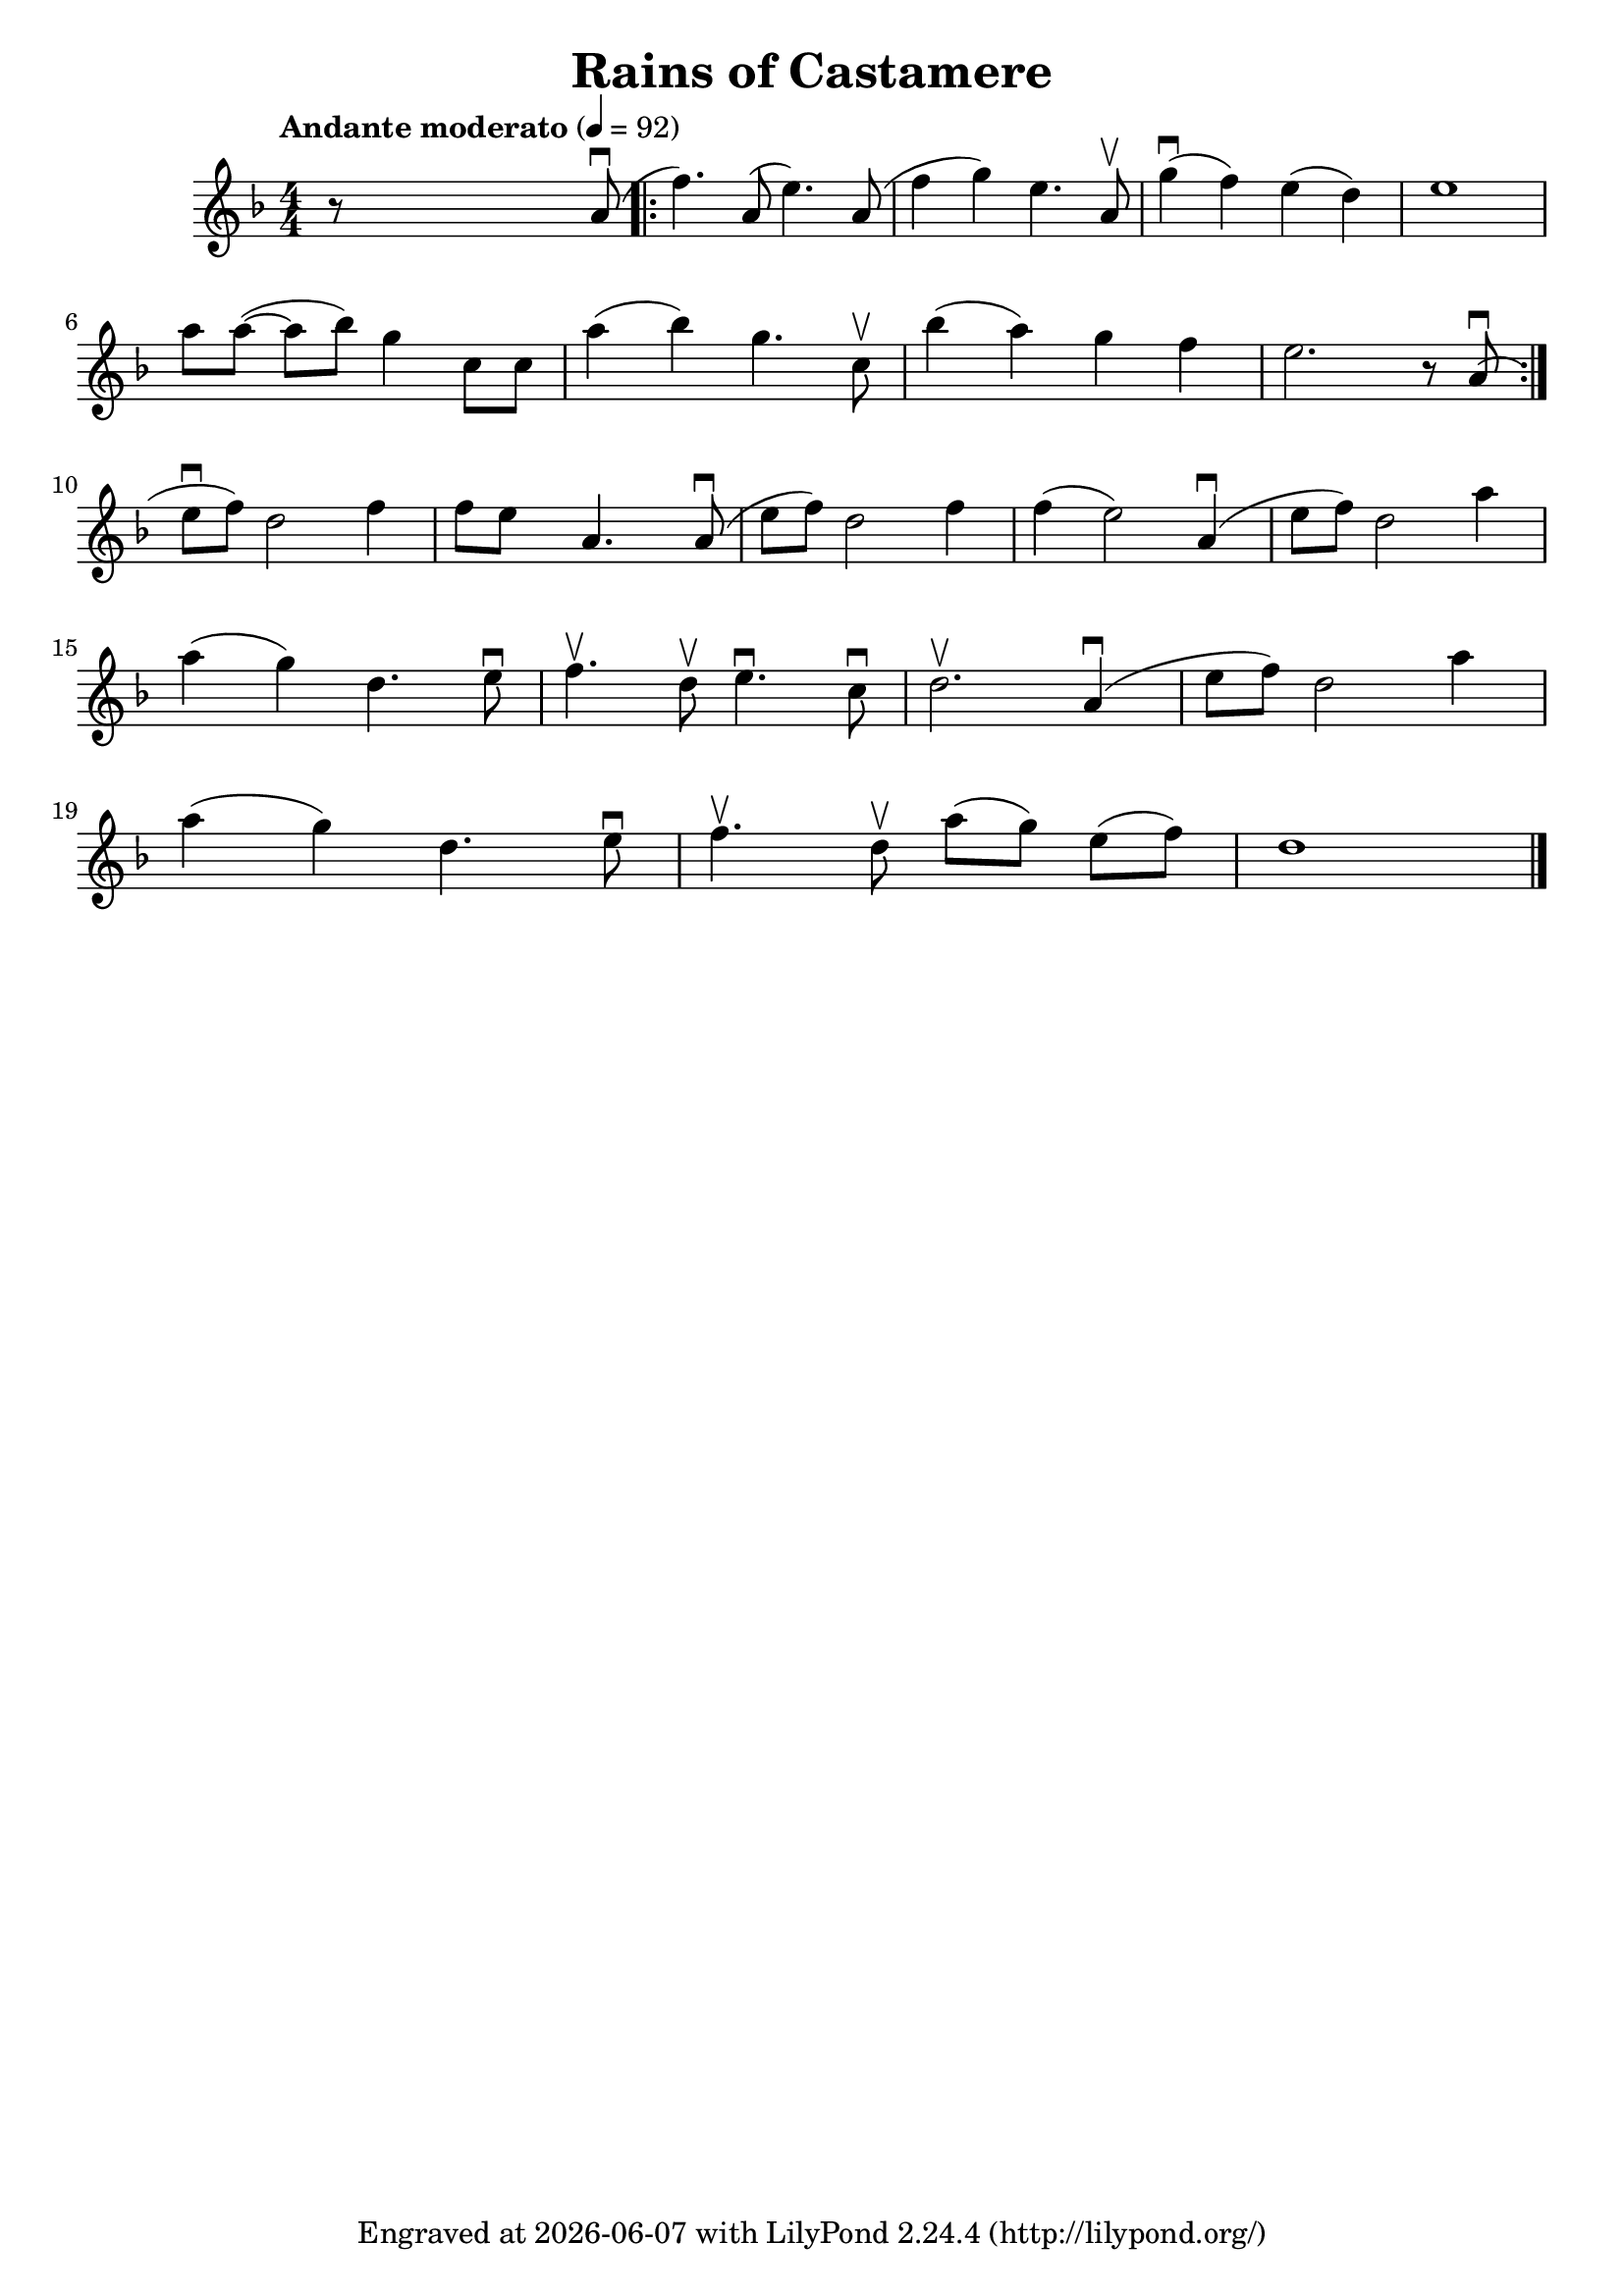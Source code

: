\version "2.23.3"

\header {
  title = "Rains of Castamere"
  subsubtitle = ""
  tagline = ""
  tagline = \markup {
    Engraved at
    \simple #(strftime "%Y-%m-%d" (localtime (current-time)))
    with \with-url "http://lilypond.org/"
    \line { LilyPond \simple #(lilypond-version) (http://lilypond.org/) }
  }
}


\score {
  \new Voice \relative c'' \repeat volta 1 {
  \key d \minor
  \time 4/4
  \tempo "Andante moderato" 4=92
  \numericTimeSignature
  r8 \skip4 \skip2  a8( \downbow
  

  \bar ".|:" 
  
  

  f'4.) a,8( e'4.) a,8( |
  f'4 g4) e4. a,8 \upbow |
  g'4(  \downbow f4) e4( d4) |
  e1 |
  \break

  \omit Accidental % omit natural marks (Auflösungszeichen)
  a8 [ a8(] ~ a8[ b8)] g4  c,8 [ c8] |
  a'4( b4) g4. c,8 \upbow |
  b'4( a4) g4  f4 |

  e2. r8 a,8(  \downbow  |
  \set Score.repeatCommands = #'(end-repeat)
  \break

  e'[ \downbow f]) d2  f4 |
  f8[e] s8  a,4. s8 a8( \downbow |

  e'[f]) d2 f4 |
  f4( e2) a,4(\downbow  |

  e'8[ f8]) d2 a'4 |
  \break



  a( g) d4. e8 \downbow |
  f4. \upbow d8 \upbow  e4. \downbow c8 \downbow |
  d2. \upbow a4( \downbow |
  e'8[ f8]) d2 a'4 |

  \break

  a4( g) d4. e8 \downbow |

  f4. \upbow d8 \upbow a'8[( g8)] e8[( f8)] |

  d1

  \bar "|."

}
}


